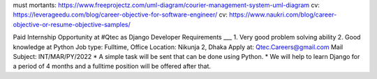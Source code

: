 must mortants: https://www.freeprojectz.com/uml-diagram/courier-management-system-uml-diagram
cv: https://leverageedu.com/blog/career-objective-for-software-engineer/
cv: https://www.naukri.com/blog/career-objective-or-resume-objective-samples/

Paid Internship Opportunity at #Qtec  as Django Developer 
Requirements ___
1. Very good problem solving ability 
2. Good knowledge at Python
Job type: Fulltime, Office Location: Nikunja 2, Dhaka
Apply at: Qtec.Careers@gmail.com
Mail Subject: INT/MAR/PY/2022
* A simple task will be sent that can be done using Python.
* We will help to learn Django for a period of 4 months and a fulltime position will be offered after that.

